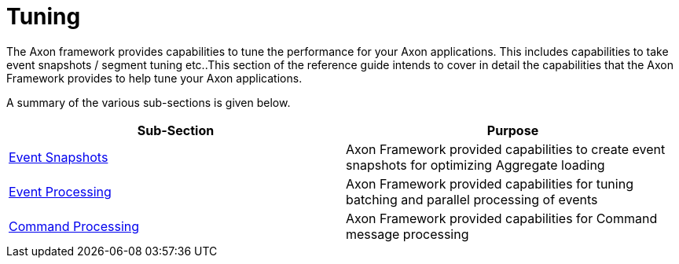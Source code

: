 = Tuning

The Axon framework provides capabilities to tune the performance for your Axon applications. This includes capabilities to take event snapshots / segment tuning etc..This section of the reference guide intends to cover in detail the capabilities that the Axon Framework provides to help tune your Axon applications.‌

A summary of the various sub-sections is given below.

[cols="<,<"]
|===
|Sub-Section |Purpose 

|​xref:event-snapshots.adoc[Event Snapshots​] |Axon Framework provided capabilities to create event snapshots for optimizing Aggregate loading
|xref:event-processing.adoc[Event Processing] |Axon Framework provided capabilities for tuning batching and parallel processing of events
|xref:command-processing.adoc[Command Processing] |Axon Framework provided capabilities for Command message processing
|===